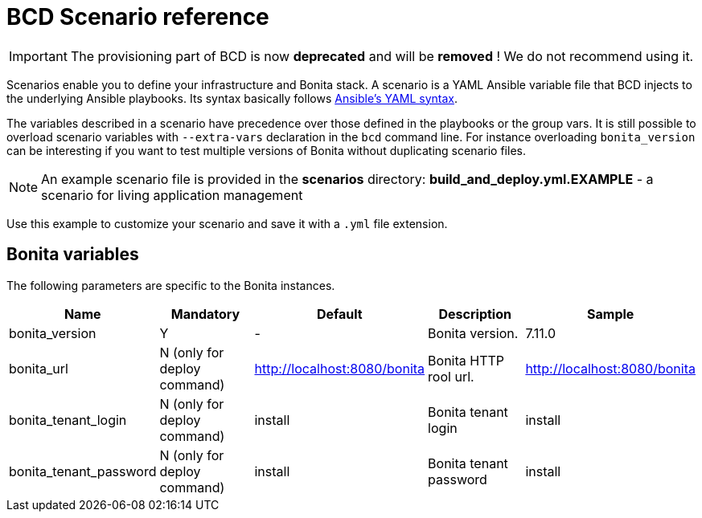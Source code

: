 = BCD Scenario reference

[IMPORTANT]
====
The provisioning part of BCD is now **deprecated** and will be **removed** ! We do not recommend using it.
====

Scenarios enable you to define your infrastructure and Bonita stack. A scenario is a YAML Ansible variable file that BCD injects to the underlying Ansible playbooks. Its syntax basically follows http://docs.ansible.com/ansible/latest/reference_appendices/YAMLSyntax.html[Ansible's YAML syntax].

The variables described in a scenario have precedence over those defined in the playbooks or the group vars. It is still possible to overload scenario variables with `--extra-vars` declaration in the `bcd` command line. For instance overloading `bonita_version` can be interesting if you want to test multiple versions of Bonita without duplicating scenario files.

NOTE: An example scenario file is provided in the *scenarios* directory:
*build_and_deploy.yml.EXAMPLE* - a scenario for living application management

Use this example to customize your scenario and save it with a `.yml` file extension.

== Bonita variables

The following parameters are specific to the Bonita instances.

|===
| Name | Mandatory | Default | Description | Sample

| bonita_version
| Y
| -
| Bonita version.
| 7.11.0

| bonita_url
| N (only for deploy command)
| http://localhost:8080/bonita
| Bonita HTTP rool url.
| http://localhost:8080/bonita

| bonita_tenant_login
| N (only for deploy command)
| install
| Bonita tenant login
| install

| bonita_tenant_password
| N (only for deploy command)
| install
| Bonita tenant password
| install

|===

